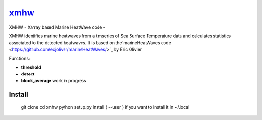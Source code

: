 ================================================
 `xmhw <https://xmhw.readthedocs.io/en/stable>`_
================================================

XMHW - Xarray based Marine HeatWave code -  

.. image:: https://readthedocs.org/projects/xmhw/badge/?version=latest
  :target: https://xmhw.readthedocs.io/en/stable/

.. content-marker-for-sphinx

XMHW identifies marine heatwaves from a timseries of Sea Surface Temperature data and calculates statistics associated to the detected heatwaves. It is based on the`marineHeatWaves code <https://github.com/ecjoliver/marineHeatWaves/>`_ by Eric Olivier 

Functions:

- **threshold**  
- **detect** 
- **block_average**  work in progress


-------
Install
-------


    git clone 
    cd xmhw
    python setup.py install ( --user ) if you want to install it in ~/.local

